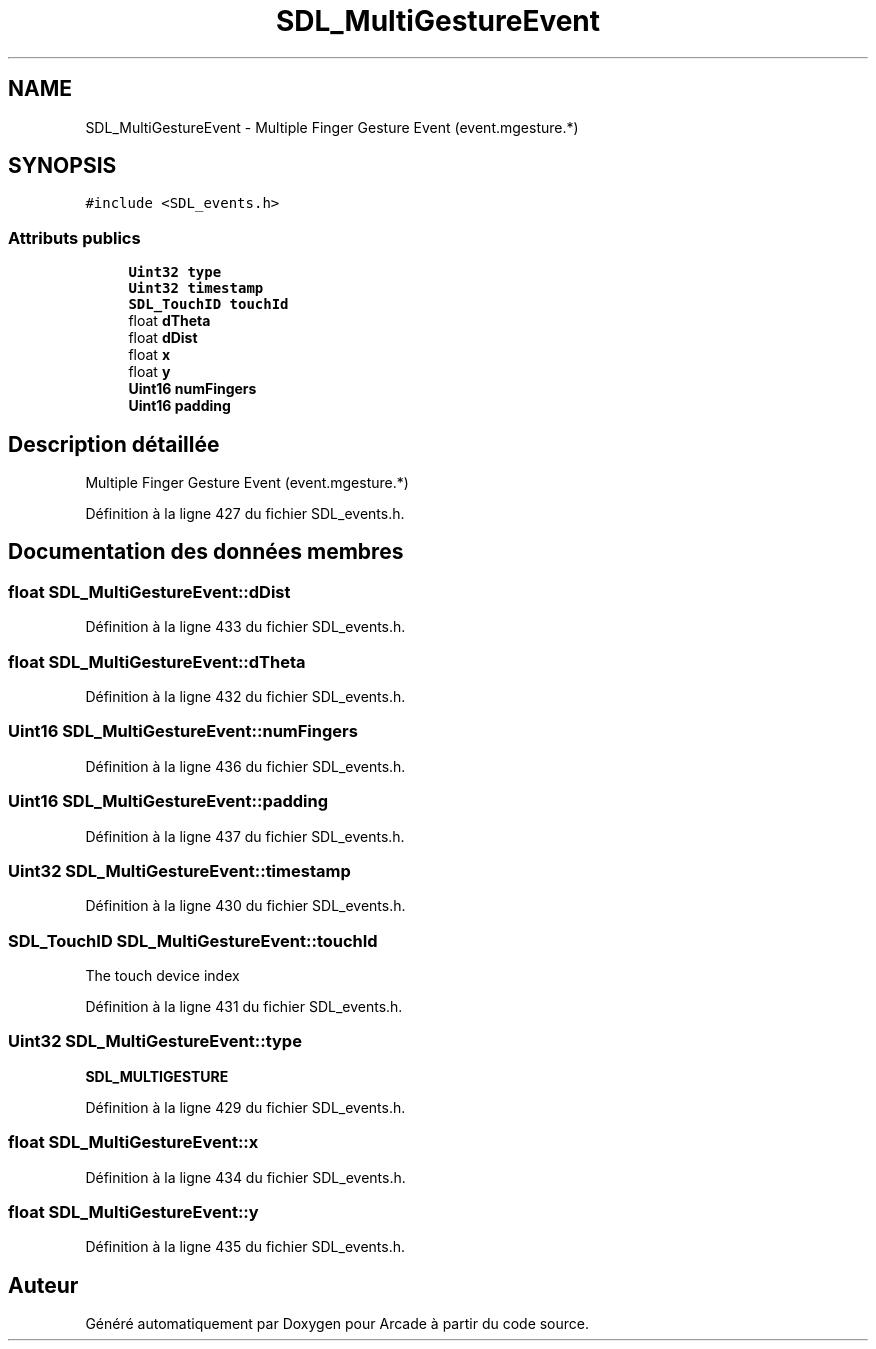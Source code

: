.TH "SDL_MultiGestureEvent" 3 "Jeudi 31 Mars 2016" "Version 1" "Arcade" \" -*- nroff -*-
.ad l
.nh
.SH NAME
SDL_MultiGestureEvent \- Multiple Finger Gesture Event (event\&.mgesture\&.*)  

.SH SYNOPSIS
.br
.PP
.PP
\fC#include <SDL_events\&.h>\fP
.SS "Attributs publics"

.in +1c
.ti -1c
.RI "\fBUint32\fP \fBtype\fP"
.br
.ti -1c
.RI "\fBUint32\fP \fBtimestamp\fP"
.br
.ti -1c
.RI "\fBSDL_TouchID\fP \fBtouchId\fP"
.br
.ti -1c
.RI "float \fBdTheta\fP"
.br
.ti -1c
.RI "float \fBdDist\fP"
.br
.ti -1c
.RI "float \fBx\fP"
.br
.ti -1c
.RI "float \fBy\fP"
.br
.ti -1c
.RI "\fBUint16\fP \fBnumFingers\fP"
.br
.ti -1c
.RI "\fBUint16\fP \fBpadding\fP"
.br
.in -1c
.SH "Description détaillée"
.PP 
Multiple Finger Gesture Event (event\&.mgesture\&.*) 
.PP
Définition à la ligne 427 du fichier SDL_events\&.h\&.
.SH "Documentation des données membres"
.PP 
.SS "float SDL_MultiGestureEvent::dDist"

.PP
Définition à la ligne 433 du fichier SDL_events\&.h\&.
.SS "float SDL_MultiGestureEvent::dTheta"

.PP
Définition à la ligne 432 du fichier SDL_events\&.h\&.
.SS "\fBUint16\fP SDL_MultiGestureEvent::numFingers"

.PP
Définition à la ligne 436 du fichier SDL_events\&.h\&.
.SS "\fBUint16\fP SDL_MultiGestureEvent::padding"

.PP
Définition à la ligne 437 du fichier SDL_events\&.h\&.
.SS "\fBUint32\fP SDL_MultiGestureEvent::timestamp"

.PP
Définition à la ligne 430 du fichier SDL_events\&.h\&.
.SS "\fBSDL_TouchID\fP SDL_MultiGestureEvent::touchId"
The touch device index 
.PP
Définition à la ligne 431 du fichier SDL_events\&.h\&.
.SS "\fBUint32\fP SDL_MultiGestureEvent::type"
\fBSDL_MULTIGESTURE\fP 
.PP
Définition à la ligne 429 du fichier SDL_events\&.h\&.
.SS "float SDL_MultiGestureEvent::x"

.PP
Définition à la ligne 434 du fichier SDL_events\&.h\&.
.SS "float SDL_MultiGestureEvent::y"

.PP
Définition à la ligne 435 du fichier SDL_events\&.h\&.

.SH "Auteur"
.PP 
Généré automatiquement par Doxygen pour Arcade à partir du code source\&.
